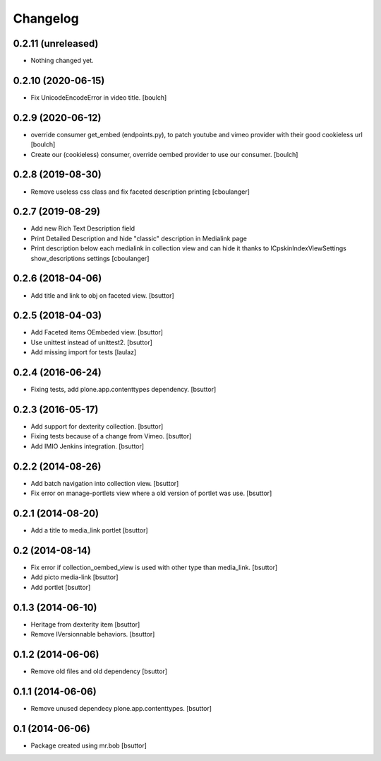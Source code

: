 Changelog
=========

0.2.11 (unreleased)
-------------------

- Nothing changed yet.


0.2.10 (2020-06-15)
-------------------

- Fix UnicodeEncodeError in video title.
  [boulch]


0.2.9 (2020-06-12)
------------------

- override consumer get_embed (endpoints.py), to patch youtube and vimeo provider with their good cookieless url
  [boulch]
- Create our (cookieless) consumer, override oembed provider to use our consumer.
  [boulch]

0.2.8 (2019-08-30)
------------------

- Remove useless css class and fix faceted description printing
  [cboulanger]


0.2.7 (2019-08-29)
------------------

- Add new Rich Text Description field
- Print Detailed Description and hide "classic" description in Medialink page
- Print description below each medialink in collection view and can hide it thanks to ICpskinIndexViewSettings show_descriptions settings
  [cboulanger]


0.2.6 (2018-04-06)
------------------

- Add title and link to obj on faceted view.
  [bsuttor]


0.2.5 (2018-04-03)
------------------

- Add Faceted items OEmbeded view.
  [bsuttor]

- Use unittest instead of unittest2.
  [bsuttor]

- Add missing import for tests
  [laulaz]

0.2.4 (2016-06-24)
------------------

- Fixing tests, add plone.app.contenttypes dependency.
  [bsuttor]


0.2.3 (2016-05-17)
------------------

- Add support for dexterity collection.
  [bsuttor]

- Fixing tests because of a change from Vimeo.
  [bsuttor]

- Add IMIO Jenkins integration.
  [bsuttor]


0.2.2 (2014-08-26)
------------------

- Add batch navigation into collection view.
  [bsuttor]

- Fix error on manage-portlets view where a old version of portlet was use.
  [bsuttor]


0.2.1 (2014-08-20)
------------------

- Add a title to media_link portlet
  [bsuttor]


0.2 (2014-08-14)
----------------

- Fix error if collection_oembed_view is used with other type than media_link.
  [bsuttor]

- Add picto media-link
  [bsuttor]

- Add portlet
  [bsuttor]


0.1.3 (2014-06-10)
------------------

- Heritage from dexterity item
  [bsuttor]

- Remove IVersionnable behaviors.
  [bsuttor]


0.1.2 (2014-06-06)
------------------

- Remove old files and old dependency
  [bsuttor]


0.1.1 (2014-06-06)
------------------

- Remove unused dependecy plone.app.contenttypes.
  [bsuttor]


0.1 (2014-06-06)
----------------

- Package created using mr.bob
  [bsuttor]
